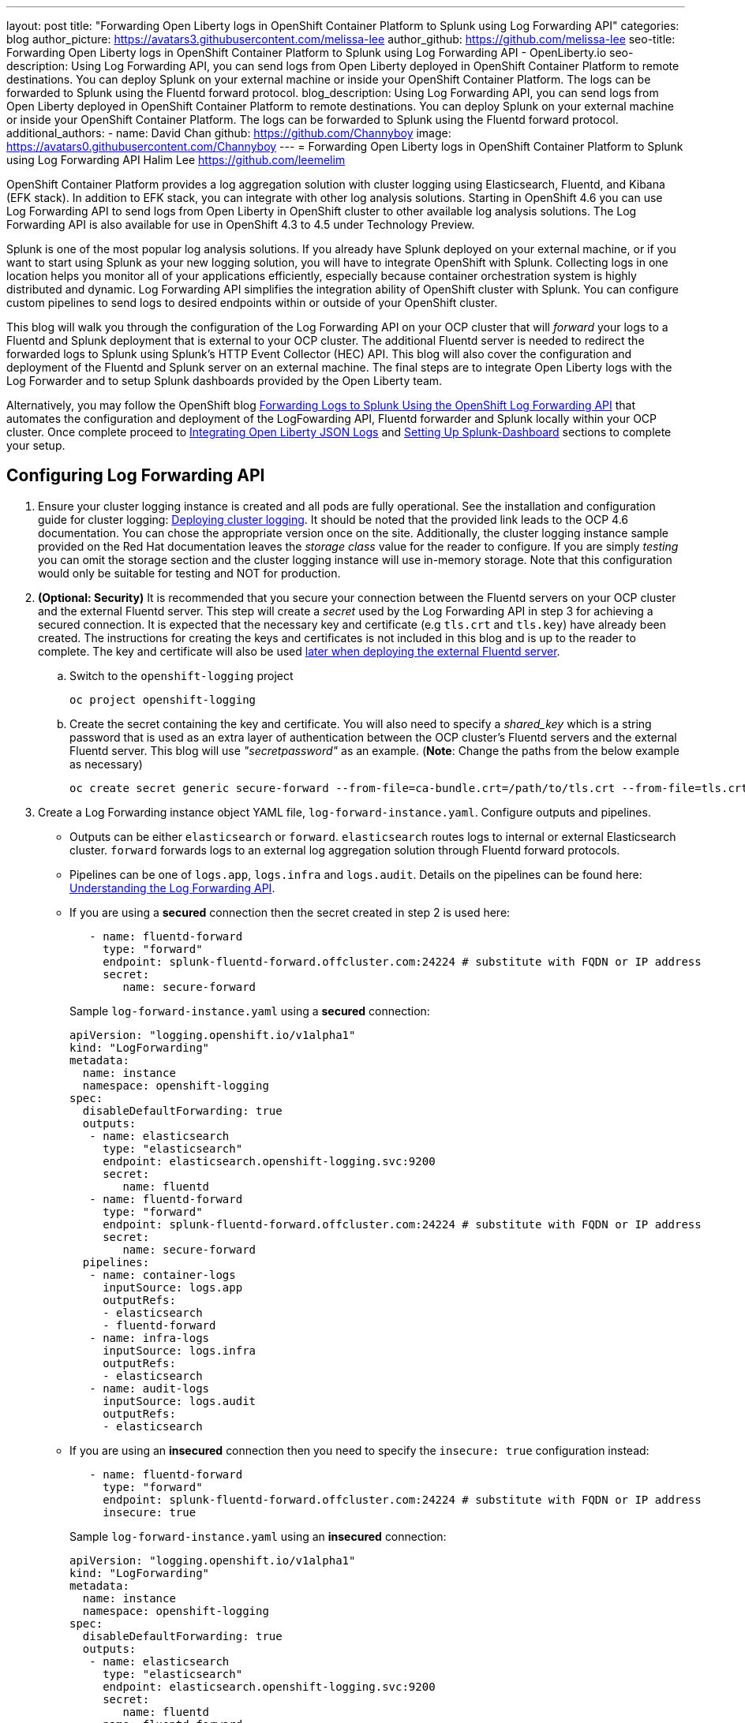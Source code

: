 ---
layout: post
title: "Forwarding Open Liberty logs in OpenShift Container Platform to Splunk using Log Forwarding API"
categories: blog
author_picture: https://avatars3.githubusercontent.com/melissa-lee 
author_github: https://github.com/melissa-lee 
seo-title: Forwarding Open Liberty logs in OpenShift Container Platform to Splunk using Log Forwarding API - OpenLiberty.io
seo-description: Using Log Forwarding API, you can send logs from Open Liberty deployed in OpenShift Container Platform to remote destinations. You can deploy Splunk on your external machine or inside your OpenShift Container Platform. The logs can be forwarded to Splunk using the Fluentd forward protocol.
blog_description: Using Log Forwarding API, you can send logs from Open Liberty deployed in OpenShift Container Platform to remote destinations. You can deploy Splunk on your external machine or inside your OpenShift Container Platform. The logs can be forwarded to Splunk using the Fluentd forward protocol.
additional_authors: 
- name: David Chan
  github: https://github.com/Channyboy
  image: https://avatars0.githubusercontent.com/Channyboy
---
= Forwarding Open Liberty logs in OpenShift Container Platform to Splunk using Log Forwarding API
Halim Lee <https://github.com/leemelim>

OpenShift Container Platform provides a log aggregation solution with cluster logging using Elasticsearch, Fluentd, and Kibana (EFK stack). In addition to EFK stack, you can integrate with other log analysis solutions. Starting in OpenShift 4.6 you can use Log Forwarding API to send logs from Open Liberty in OpenShift cluster to other available log analysis solutions.  The Log Forwarding API is also available for use in OpenShift 4.3 to 4.5 under Technology Preview.

Splunk is one of the most popular log analysis solutions. If you already have Splunk deployed on your external machine, or if you want to start using Splunk as your new logging solution, you will have to integrate OpenShift with Splunk. Collecting logs in one location helps you monitor all of your applications efficiently, especially because container orchestration system is highly distributed and dynamic. Log Forwarding API simplifies the integration ability of OpenShift cluster with Splunk. You can configure custom pipelines to send logs to desired endpoints within or outside of your OpenShift cluster. 

This blog will walk you through the configuration of the Log Forwarding API on your OCP cluster that will _forward_ your logs to a Fluentd and Splunk deployment that is external to your OCP cluster. The additional Fluentd server is needed to redirect the forwarded logs to Splunk using Splunk's HTTP Event Collector (HEC) API. This blog will also cover the configuration and deployment of the Fluentd and Splunk server on an external machine. The final steps are to integrate Open Liberty logs with the Log Forwarder and to setup Splunk dashboards provided by the Open Liberty team.

Alternatively, you may follow the OpenShift blog link:https://www.openshift.com/blog/forwarding-logs-to-splunk-using-the-openshift-log-forwarding-api[Forwarding Logs to Splunk Using the OpenShift Log Forwarding API] that automates the configuration and deployment of the LogFowarding API, Fluentd forwarder and Splunk locally within your OCP cluster. Once complete proceed to <<integrating-open-liberty-json-logs,Integrating Open Liberty JSON Logs>> and <<setting-up-splunk-dashboard,Setting Up Splunk-Dashboard>> sections to complete your setup.


== Configuring Log Forwarding API

. Ensure your cluster logging instance is created and all pods are fully operational. See the installation and configuration guide for cluster logging: link:https://docs.openshift.com/container-platform/4.6/logging/cluster-logging-deploying.html[Deploying cluster logging]. It should be noted that the provided link leads to the OCP 4.6 documentation. You can chose the appropriate version once on the site. Additionally, the cluster logging instance sample provided on the Red Hat documentation leaves the _storage class_ value for the reader to configure. If you are simply _testing_ you can omit the storage section and the cluster logging instance will use in-memory storage. Note that this configuration would only be suitable for testing and NOT for production.

. [[keycert-secret]]*(Optional: Security)* It is recommended that you secure your connection between the Fluentd servers on your OCP cluster and the external Fluentd server. This step will create a _secret_ used by the Log Forwarding API in step 3 for achieving a secured connection. It is expected that the necessary key and certificate (e.g `tls.crt` and `tls.key`) have already been created. The instructions for creating the keys and certificates is not included in this blog and is up to the reader to complete. The key and certificate will also be used <<keycert-fluentd, later when deploying the external Fluentd server>>.
+
--
.. Switch to the `openshift-logging` project
+
[source]
----
oc project openshift-logging
----
.. Create the secret containing the key and certificate. You will also need to specify a _shared_key_ which is a string password that is used as an extra layer of authentication between the OCP cluster's Fluentd servers and the external Fluentd server. This blog will use _"secretpassword"_ as an example. (*Note*: Change the paths from the below example as necessary)
+
[source]
----
oc create secret generic secure-forward --from-file=ca-bundle.crt=/path/to/tls.crt --from-file=tls.crt=/path/to/tls.crt --from-file=tls.key=/path/to/tls.key   --from-literal=shared_key=secretpassword
----
--

. Create a Log Forwarding instance object YAML file, `log-forward-instance.yaml`. Configure outputs and pipelines.
+
--
* Outputs can be either `elasticsearch` or `forward`. `elasticsearch` routes logs to internal or external Elasticsearch cluster. `forward` forwards logs to an external log aggregation solution through Fluentd forward protocols.
* Pipelines can be one of `logs.app`, `logs.infra` and `logs.audit`. Details on the pipelines can be found here: link:https://docs.openshift.com/container-platform/4.6/logging/cluster-logging-external.html#cluster-logging-collector-log-forward-about_cluster-logging-external[Understanding the Log Forwarding API].
* If you are using a *secured* connection then the secret created in step 2 is used here:
+
```
   - name: fluentd-forward
     type: "forward"
     endpoint: splunk-fluentd-forward.offcluster.com:24224 # substitute with FQDN or IP address
     secret:
        name: secure-forward
```
+
Sample `log-forward-instance.yaml` using a *secured* connection:
+
```
apiVersion: "logging.openshift.io/v1alpha1"
kind: "LogForwarding"
metadata:
  name: instance 
  namespace: openshift-logging
spec:
  disableDefaultForwarding: true 
  outputs: 
   - name: elasticsearch 
     type: "elasticsearch"  
     endpoint: elasticsearch.openshift-logging.svc:9200 
     secret: 
        name: fluentd
   - name: fluentd-forward
     type: "forward"
     endpoint: splunk-fluentd-forward.offcluster.com:24224 # substitute with FQDN or IP address
     secret:
        name: secure-forward
  pipelines: 
   - name: container-logs 
     inputSource: logs.app 
     outputRefs: 
     - elasticsearch
     - fluentd-forward
   - name: infra-logs
     inputSource: logs.infra
     outputRefs:
     - elasticsearch
   - name: audit-logs
     inputSource: logs.audit
     outputRefs:
     - elasticsearch
```
+
* If you are using an *insecured* connection then you need to specify the `insecure: true` configuration instead:
+
```
   - name: fluentd-forward
     type: "forward"
     endpoint: splunk-fluentd-forward.offcluster.com:24224 # substitute with FQDN or IP address
     insecure: true
```
+
Sample `log-forward-instance.yaml` using an *insecured* connection:
+
```
apiVersion: "logging.openshift.io/v1alpha1"
kind: "LogForwarding"
metadata:
  name: instance 
  namespace: openshift-logging
spec:
  disableDefaultForwarding: true 
  outputs: 
   - name: elasticsearch 
     type: "elasticsearch"  
     endpoint: elasticsearch.openshift-logging.svc:9200 
     secret: 
        name: fluentd
   - name: fluentd-forward
     type: "forward"
     endpoint: splunk-fluentd-forward.offcluster.com:24224 # substitute with FQDN or IP address
     insecure: true
  pipelines: 
   - name: container-logs 
     inputSource: logs.app 
     outputRefs: 
     - elasticsearch
     - fluentd-forward
   - name: infra-logs
     inputSource: logs.infra
     outputRefs:
     - elasticsearch
   - name: audit-logs
     inputSource: logs.audit
     outputRefs:
     - elasticsearch
```

* The sample configuration files have two outputs defined: `elasticsearch` routing to internal Elasticsearch instance and `forward` routing to an instance of Fluentd. Each log type is defined under pipelines with its configured output references. For the `forward` output you will need to substitute the `splunk-fluentd-forward.offcluster.com` with the FQDN of your external machine or the IP address directly.
+
For example:
```
   - name: fluentd-forward
     type: "forward"
     endpoint: 1.23.456.789:24224
     secret:
        name: secure-forward
```
--
. Create the instance inside your OpenShift cluster:
+
[source]
----
[root@ocp ~]# oc create -f log-forward-instance.yaml
----
+

. **(OpenShift 4.3 to 4.5)** Annotate the ClusterLogging instance to enable the Log Forwarding API.
+
[source]
----
[root@ocp ~]# oc annotate clusterlogging -n openshift-logging instance clusterlogging.openshift.io/logforwardingtechpreview=enabled
----
+


. To check if the logs are being forwarded to the specified outputs, run the following command:
+
[source]
----
[root@ocp ~]# oc -n openshift-logging get cm fluentd -o json | jq -r '.data."fluent.conf"' > fluentd-with-logfowarding.conf
----
+
This command gets ConfigMap configuration for Fluentd inside OpenShift Container Platform. Check if the outputs are defined inside the configuration file.

* For example:
+
```
...
<label @CONTAINER_LOGS>
  <match **>
    @type copy

    <store>
      @type relabel
      @label @ELASTICSEARCH
    </store>
    <store>
      @type relabel
      @label @FLUENTD_FORWARD
    </store>
  </match>
</label>
...
```
+


== Splunk and Fluentd configuration

Using `forward` output, you can forward OpenShift Container Platform logs to Splunk using Fluentd forward protocol between two Fluentd servers. You can setup Splunk inside your OpenShift Cluster or on your external machine.

=== Setting up Splunk and Fluentd on your external machine

This following instructions will set up Splunk and Fluentd manually on your external machine. If you already have Splunk deployed on your external machine, this option will help you setup the connection between your OpenShift cluster and Splunk. Along with Splunk, you have to deploy an instance of Fluentd on your machine to receive packets from Fluentd inside your OpenShift cluster. For the setup demo purposes, docker compose will be used for installation and deployment of external Fluentd and Splunk.


. Create the following directories that we will use to contain our files. For example:
+
[source]
----
/path/to/fluentdSplunkDir
/path/to/fluentdSplunkDir/fluentd
/path/to/fluentdSPlunkDir/fluentd/conf
/path/to/fluentdSPlunkDir/fluentd/secret
----

. Create `Dockerfile` under the `/path/to/fluentdSplunkDir/fluentd` to install essential packages while building Fluentd docker image. You need to install *build-essential* to install all dependencies and *fluent-plugin-splunk-enterprise* in order to forward the logs to Splunk.
* Sample `Dockerfile`:
+
```
# fluentd/Dockerfile
FROM fluent/fluentd:v1.10-debian
user 0
RUN apt-get update -y
RUN apt-get install build-essential -y
RUN fluent-gem install fluent-plugin-splunk-enterprise -v 0.10.0
```
+

. [[keycert-fluentd]]*(Optional: Security)* If you are configuring a secure connection between your external Fluentd server and the Fluentd servers from your OCP cluster then move the  <<keycert-secret,`tls.key` and `tls.crt` that were created earlier>> to the `/path/to/fluentdSplunkDir/secret` directory .

. Create `docker-compose.yaml` under the `/path/to/fluentdSplunkDir` file for Fluentd and Splunk deployment on your external machine.
+
--
* Sample `docker-compose.yaml`:
```
version: '3'

services:
  splunk:
    hostname: splunk
    image: splunk/splunk:latest
    environment:
      SPLUNK_START_ARGS: --accept-license
      SPLUNK_ENABLE_LISTEN: 8088
      SPLUNK_PASSWORD: changeme
    ports:
      - "8000:8000" 
      - "8088:8088"

  fluentd:
    build: ./fluentd
    volumes:
      - ./fluentd/conf:/fluentd/etc
      - ./fluentd/secret:/fluentd/secret # remove if not using a secured connection
    links:
      - "splunk"
    ports:
      - "24224:24224"
      - "24224:24224/udp"
```
Configure the ports for Splunk and Fluentd. You can also define splunk password under *splunk: environment*.

If you are configuring an *insecure* connection between your OCP cluster's Fluentd servers you can remove the following line from the sample:
```
      - ./fluentd/secret:/fluentd/secret
```
--

. Create `fluent.conf` file to configure Fluentd at `/path/to/fluentdSplunkDir/fluentd/conf/fluent.conf`.
+
--
Sample `fluent.conf` with *secured* connection to between OCP Fluentd server:
```
<source>
  @type forward
  port 24224
  <transport tls>
    cert_path /fluentd/secret/tls.crt
    private_key_path /fluentd/secret/tls.key
  </transport>
  <security>
    self_hostname fluentd
    shared_key secretpassword
  </security>
</source>

<match kubernetes.**>
  @type splunk_hec
  host splunk
  port 8088
  token 00000000-0000-0000-0000-000000000000 # substitute with token

  default_source openshift

  use_ssl true
  ssl_verify false  # skips SSL certificate verification
  #ca_file /path/to/ca.pem 

  flush_interval 5s
</match>

```

* The *source* directive determines the input sources. It uses *forward* type to accept TCP packets from your OpenShift Container Platform.
** The *port* indicates what port the Fluentd server is listening for data
** The *transport* directive with the *tls*  parameter enables a secure tls connection between this Fluentd server and the OCP cluster's fluentd servers.
*** The  *cert_path* and *private_key_path* are the keys and certificates that are mounted into the Fluentd docker image.
** The *security* directive is used for additional authentication
*** *self_hostname* is a required key to indicate the name of the host. The sample uses _fluentd_.
*** *shared_key* is used to connect the Fluentd servers using password authentication. This blog uses uses _secretpassword_ as an exmaple.

If you have chosen to use an *insecure* connection between the OCP cluster's Fluentd servers and this Fluentd server you can use the following source configuration instead:
```
<source>
  @type forward
  port 24224
</source>
```

* The *match* directive determines the output destinations. It looks for events with matching tags and uses *splunk_hec* to sends the events to Splunk using HTTP Event Collector.
** The Splunk's *host* is required. We will be using  _"splunk"_ for the host as defined in the `docker-compose.yml`.
** The Splunk's *port* is required. We will be using port `8088` as defined in the `docker-compose.yml`.
** [[fluent-conf]]*token* should be replaced by Splunk's generated token. This token is obtained later in <<splunk-token,step 7>>.
** *default_source* sets the value as source metadata.
** Set *use_ssl* to true to use SSL when connecting to Splunk. By default the Splunk deployment has SSL enabled for incoming HEC connections.
** The *ssl_verify*  is set to false to avoid SSL certificate verification. Since both the Fluentd and Splunk images are deployed on the same machine this blog will be using an insecure connection. To secure your connection with Splunk you will need to configure a certificate for your splunk deployment and load it into your Fluentd image and point to it with the *ca_file* option. These steps are not detailed in this blog and is up to the reader to configure if needed.

See the Fluentd's link:https://docs.fluentd.org/input/forward[documentation] for the _forward_ input plugin for more configuration options.

The Fluentd image used in this blog has installed Fluent's Splunk HEC output plugin. See their link:https://github.com/fluent/fluent-plugin-splunk/blob/2247356927cab421af1ddb7d22bd8046726c8d62/README.hec.md[documentation] for more configuration options.
--

. Deploy Splunk first.
+
[source]
----
[root@ocp ~]# docker-compose up splunk
----
+


. [[splunk-token]]Create the Splunk HTTP Event Collector data input token. Visit Splunk at `http://localhost:8000` and log in with `admin` and using the password specified in `docker-compose.yaml`. Go to *Settings* > *Data Inputs* > *HTTP Event Collector* > *New Token*. Set `Name` as "openshift". In Input Settings, set `Source Type` as "Automatic" and `App Context` as "Search & Reporting (search)". Under `Index`, click `Create a new index` and set `Index Name` as "openshift". 
+
image::/img/blog/splunk-index.png[Splunk Index,width=70%,align="center"]
+
Select "openshift" index under Avaliable item(s) box.
+
image::/img/blog/splunk-openshift-index.png[Splunk Openshift Index,width=70%,align="center"]
+
Leave the other fields unchanged and submit. Copy the generated token value for use in the <<fluent-conf, fluent.conf>>

. Deploy Fluentd.
+
[source]
----
[root@ocp ~]# docker-compose up fluentd
----
+


== Integrating Open Liberty JSON Logs

Liberty application pods output logs in JSON format, therefore it is recommended to set Fluentd to parse the JSON fields from the message body. To enable it, set the cluster logging instance's *managementState* field from *"Managed"* to *"Unmanaged"*. Note that once you set the value to *"Unmanaged"* any further changes to the _ClusterLogging_ or _LogForwarding_ instances will not be automatically detected. You will need to change it back to *"Managed"*.

```
[root@ocp ~]# oc edit ClusterLogging instance

apiVersion: "logging.openshift.io/v1"
kind: "ClusterLogging"
metadata:
  name: "instance"

....

spec:
  managementState: "Unmanaged"
```


Then, set the environment variable *MERGE_JSON_LOG* to *true*.

[source]
----
[root@ocp ~]# oc set env ds/fluentd MERGE_JSON_LOG=true
----

== Viewing Logs and Setting up Splunk Dashboard

. Go to Search & Reporting. Search for `index="openshift"` to view logs from OpenShift Container Platform.

. Download Splunk dashboards for Open Liberty: link:https://github.com/WASdev/sample.dashboards/tree/2ef92498e507657e1e718659184f46ff4826d2ce/Liberty/OCP/Splunk%208[Sample dashboard for Liberty inside OpenShift Container Platform using Splunk 8].

. Under the Search & Reporting view go to the _Dashboards_ tab and click `Create New Dashboard` and give it a name (e.g. `Liberty Problems Dashboard`)

. Import the downloaded sample dashboards using *Source* option. Using this dashboard, you can visualize message, trace, and first failure data capture (FFDC) logging data collected from JSON logging in Open Liberty.

image::/img/blog/splunk-dashboard.png[Splunk-Dashboard,width=70%,align="center"]

== Troubleshooting

If you find that there are no logs present on Splunk when you are done configuring, there are a few approaches to diagnose the issue.

*Connection between Fluentd and Splunk*

* Ensure that the Splunk HEC token is correct
* View the container logs from the Fluentd instance and Splunk instance for warnings or errors

*Connection between the OCP cluster and the Fluentd instance*

* Ensure that the IP/FQDN of the machine hosting Fluentd and Splunk is accessible from the OCP cluster
* (Security) Ensure thaat you are using the correct key and certificates for both the OCP _secret_ and Fluentd instance
* (Security) Ensure that you are using the correct `shared_key` value for both the OCP _secret_ and Fluentd instance
* View the logs for the Fluentd pods running under the `openshift-logging` namespace for warnings or errors


== Conclusion
Application logging is one of the fundamental part of application managements. It helps you retrieve and analyze the problems on your servers easily. Using Log Forwarding API, you can use existing external enterprise log collection solutions for OpenShift Container Platform logs. We have now seen a popular log collection solution, Splunk connected with Fluentd. Splunk allows you to aggregate and analyze log events from Open Liberty servers running on OpenShift Container Platform.